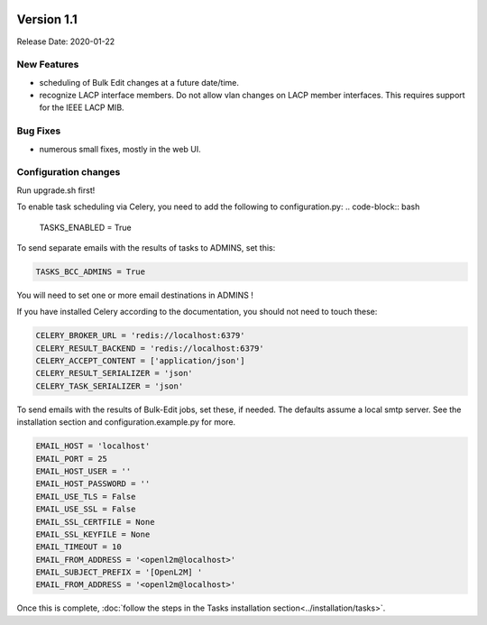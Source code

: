 .. image:: ../_static/openl2m_logo.png

===========
Version 1.1
===========

Release Date: 2020-01-22

New Features
------------

* scheduling of Bulk Edit changes at a future date/time.
* recognize LACP interface members. Do not allow vlan changes on LACP member interfaces.
  This requires support for the IEEE LACP MIB.

Bug Fixes
---------

* numerous small fixes, mostly in the web UI.


Configuration changes
---------------------

Run upgrade.sh first!

To enable task scheduling via Celery, you need to add the following to configuration.py:
.. code-block:: bash

  TASKS_ENABLED = True

To send separate emails with the results of tasks to ADMINS, set this:

.. code-block:: bash

  TASKS_BCC_ADMINS = True

You will need to set one or more email destinations in ADMINS !

If you have installed Celery according to the documentation, you should not need to touch these:

.. code-block:: bash

  CELERY_BROKER_URL = 'redis://localhost:6379'
  CELERY_RESULT_BACKEND = 'redis://localhost:6379'
  CELERY_ACCEPT_CONTENT = ['application/json']
  CELERY_RESULT_SERIALIZER = 'json'
  CELERY_TASK_SERIALIZER = 'json'

To send emails with the results of Bulk-Edit jobs, set these, if needed.
The defaults assume a local smtp server. See the installation section
and configuration.example.py for more.

.. code-block:: bash

  EMAIL_HOST = 'localhost'
  EMAIL_PORT = 25
  EMAIL_HOST_USER = ''
  EMAIL_HOST_PASSWORD = ''
  EMAIL_USE_TLS = False
  EMAIL_USE_SSL = False
  EMAIL_SSL_CERTFILE = None
  EMAIL_SSL_KEYFILE = None
  EMAIL_TIMEOUT = 10
  EMAIL_FROM_ADDRESS = '<openl2m@localhost>'
  EMAIL_SUBJECT_PREFIX = '[OpenL2M] '
  EMAIL_FROM_ADDRESS = '<openl2m@localhost>'

Once this is complete, :doc:`follow the steps in the Tasks installation section<../installation/tasks>`.
